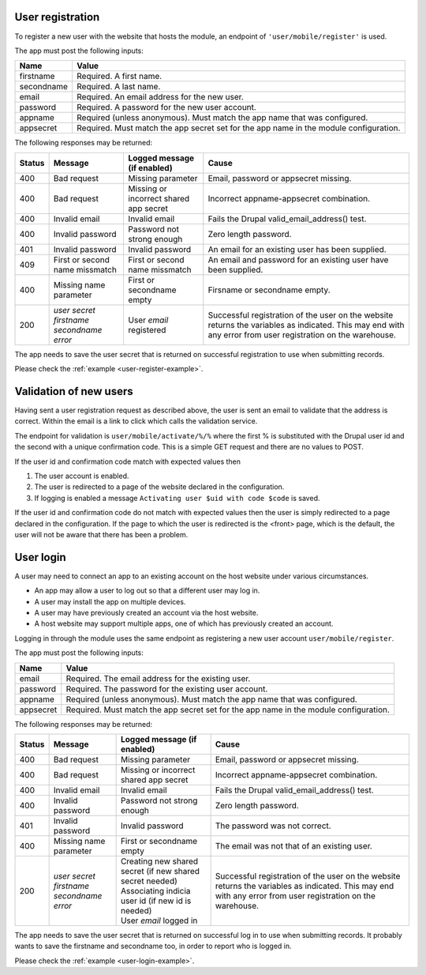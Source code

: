 .. _user-register:

User registration
-----------------

To register a new user with the website that hosts the module, an endpoint of
``'user/mobile/register'`` is used.

The app must post the following inputs:

==========  =====================================================================================
Name        Value
==========  =====================================================================================
firstname   Required. A first name.
secondname  Required. A last name.
email       Required. An email address for the new user.
password    Required. A password for the new user account.
appname     Required (unless anonymous). Must match the app name that was configured.
appsecret   Required. Must match the app secret set for the app name in the module configuration.
==========  =====================================================================================

The following responses may be returned:

======  ======================  ======================================  ========================================
Status  Message                 Logged message (if enabled)             Cause
======  ======================  ======================================  ========================================
400     Bad request             Missing parameter                       Email, password or appsecret missing.
400     Bad request             Missing or incorrect shared app secret  Incorrect appname-appsecret combination.
400     Invalid email           Invalid email                           Fails the Drupal valid_email_address()
                                                                        test.
400     Invalid password        Password not strong enough              Zero length password.
401     Invalid password        Invalid password                        An email for an existing user has been
                                                                        supplied.
409     First or second name    First or second name missmatch          An email and password for an existing 
        missmatch                                                       user have been supplied.
400     Missing name parameter  First or secondname empty               Firsname or secondname empty.
200     | *user secret*         User *email* registered                 Successful registration of the user
        | *firstname*                                                   on the website returns the variables
        | *secondname*                                                  as indicated. This may end with any 
        | *error*                                                       error from user registration on the 
                                                                        warehouse.
======  ======================  ======================================  ========================================

The app needs to save the user secret that is returned on successful registration to use when submitting records.

Please check the :ref:`example <user-register-example>`.

.. _user-validate:

Validation of new users
-----------------------

Having sent a user registration request as described above, the user is sent an email to validate that the 
address is correct. Within the email is a link to click which calls the validation service.

The endpoint for validation is ``user/mobile/activate/%/%`` where the first % is substituted with the
Drupal user id and the second with a unique confirmation code. This is a simple GET request and there are 
no values to POST.

If the user id and confirmation code match with expected values then

#. The user account is enabled.
#. The user is redirected to a page of the website declared in the configuration.
#. If logging is enabled a message ``Activating user $uid with code $code`` is saved.

If the user id and confirmation code do not match with expected values then the user is simply redirected
to a page declared in the configuration. If the page to which the user is redirected is the <front> page, 
which is the default, the user will not be aware that there has been a problem.

.. _user-login:

User login
----------

A user may need to connect an app to an existing account on the host website under various circumstances.

* An app may allow a user to log out so that a different user may log in.
* A user may install the app on multiple devices.
* A user may have previously created an account via the host website.
* A host website may support multiple apps, one of which has previously created an account.

Logging in through the module uses the same endpoint as registering a new user account ``user/mobile/register``.

The app must post the following inputs:

==========  =====================================================================================
Name        Value
==========  =====================================================================================
email       Required. The email address for the existing user.
password    Required. The password for the existing user account.
appname     Required (unless anonymous). Must match the app name that was configured.
appsecret   Required. Must match the app secret set for the app name in the module configuration.
==========  =====================================================================================

The following responses may be returned:

======  ======================  ======================================  ========================================
Status  Message                 Logged message (if enabled)             Cause
======  ======================  ======================================  ========================================
400     Bad request             Missing parameter                       Email, password or appsecret missing.
400     Bad request             Missing or incorrect shared app secret  Incorrect appname-appsecret combination.
400     Invalid email           Invalid email                           Fails the Drupal valid_email_address()
                                                                        test.
400     Invalid password        Password not strong enough              Zero length password.
401     Invalid password        Invalid password                        The password was not correct.
400     Missing name parameter  First or secondname empty               The email was not that of an existing 
                                                                        user.
200     | *user secret*         | Creating new shared secret            Successful registration of the user
        | *firstname*             (if new shared secret needed)         on the website returns the variables
        | *secondname*                                                  as indicated. This may end with any 
        | *error*               | Associating indicia user id           error from user registration on the
                                  (if new id is needed)                 warehouse. 

                                | User *email* logged in

======  ======================  ======================================  ========================================

The app needs to save the user secret that is returned on successful log in to use when submitting records. 
It probably wants to save the firstname and secondname too, in order to report who is logged in.

Please check the :ref:`example <user-login-example>`.

